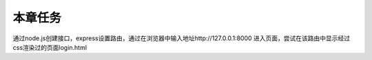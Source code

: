 
本章任务
======================

通过node.js创建接口，express设置路由，通过在浏览器中输入地址http://127.0.0.1:8000 进入页面，尝试在该路由中显示经过css渲染过的页面login.html


